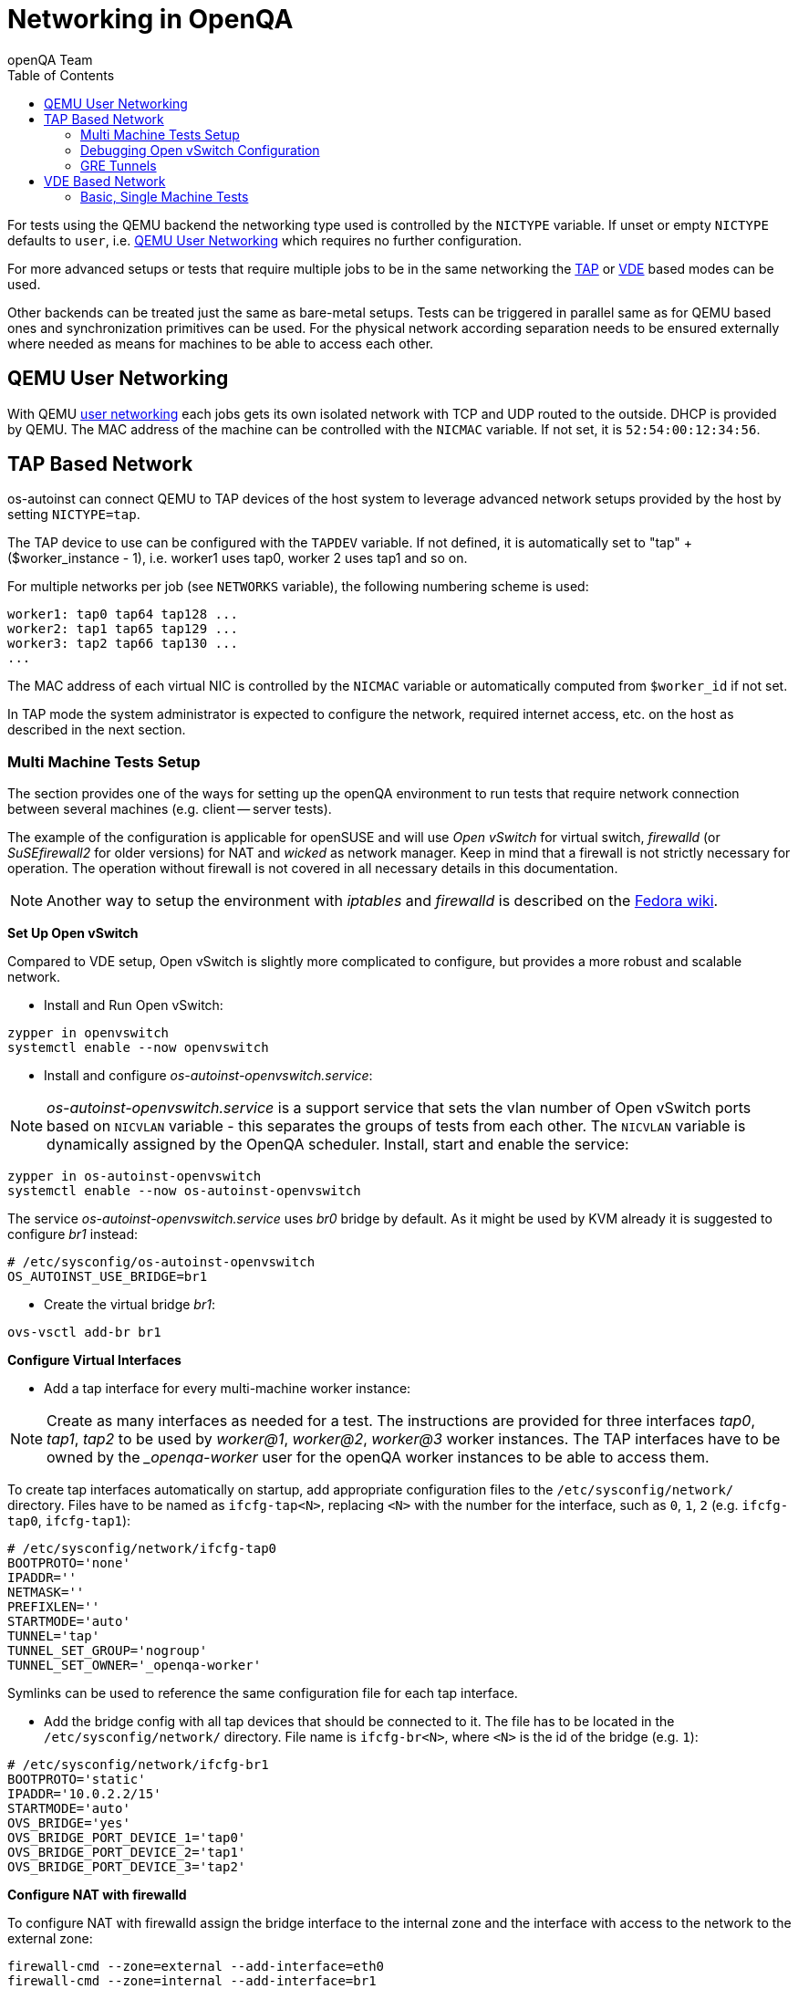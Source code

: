
[[networking]]
= Networking in OpenQA
:toc: left
:toclevels: 6
:author: openQA Team

For tests using the QEMU backend the networking type used is controlled by the
`NICTYPE` variable. If unset or empty `NICTYPE` defaults to `user`, i.e.
<<QEMU User Networking>> which requires no further configuration.

For more advanced setups or tests that require multiple jobs to be in the same
networking the <<TAP based network,TAP>> or <<VDE Based Network,VDE>> based
modes can be used.

Other backends can be treated just the same as bare-metal setups. Tests can be
triggered in parallel same as for QEMU based ones and synchronization
primitives can be used. For the physical network according separation needs to
be ensured externally where needed as means for machines to be able to access
each other.

== QEMU User Networking
:qemu-user-networking: http://wiki.qemu.org/Documentation/Networking#User_Networking_.28SLIRP.29[user networking]

With QEMU {qemu-user-networking} each jobs gets its own isolated network with
TCP and UDP routed to the outside. DHCP is provided by QEMU. The MAC address of
the machine can be controlled with the `NICMAC` variable. If not set, it is
`52:54:00:12:34:56`.

== TAP Based Network

os-autoinst can connect QEMU to TAP devices of the host system to
leverage advanced network setups provided by the host by setting `NICTYPE=tap`.

The TAP device to use can be configured with the `TAPDEV` variable. If not
defined, it is automatically set to "tap" + ($worker_instance - 1), i.e.
worker1 uses tap0, worker 2 uses tap1 and so on.

For multiple networks per job (see `NETWORKS` variable), the following numbering
scheme is used:

[source,sh]
----
worker1: tap0 tap64 tap128 ...
worker2: tap1 tap65 tap129 ...
worker3: tap2 tap66 tap130 ...
...
----

The MAC address of each virtual NIC is controlled by the `NICMAC` variable or
automatically computed from `$worker_id` if not set.

In TAP mode the system administrator is expected to configure the network,
required internet access, etc. on the host as described in the next section.


=== Multi Machine Tests Setup

The section provides one of the ways for setting up the openQA environment to
run tests that require network connection between several machines (e.g.
client -- server tests).

The example of the configuration is applicable for openSUSE and will use _Open
vSwitch_ for virtual switch, _firewalld_ (or _SuSEfirewall2_ for older
versions) for NAT and _wicked_ as network manager. Keep in mind that a
firewall is not strictly necessary for operation. The operation without
firewall is not covered in all necessary details in this documentation.

NOTE: Another way to setup the environment with _iptables_ and _firewalld_ is described
on the link:https://fedoraproject.org/wiki/OpenQA_advanced_network_guide[Fedora wiki].

*Set Up Open vSwitch*

Compared to VDE setup, Open vSwitch is slightly more complicated to configure,
but provides a more robust and scalable network.

* Install and Run Open vSwitch:

[source,sh]
----
zypper in openvswitch
systemctl enable --now openvswitch
----

*  Install and configure _os-autoinst-openvswitch.service_:

NOTE: _os-autoinst-openvswitch.service_ is a support service that sets the
vlan number of Open vSwitch ports based on `NICVLAN` variable - this separates
the groups of tests from each other. The `NICVLAN` variable is dynamically
assigned by the OpenQA scheduler. Install, start and enable the service:

[source,sh]
----
zypper in os-autoinst-openvswitch
systemctl enable --now os-autoinst-openvswitch
----

The service _os-autoinst-openvswitch.service_ uses _br0_ bridge by default.
As it might be used by KVM already it is suggested to configure _br1_ instead:

[source,sh]
----
# /etc/sysconfig/os-autoinst-openvswitch
OS_AUTOINST_USE_BRIDGE=br1
----

* Create the virtual bridge _br1_:
[source,sh]
----
ovs-vsctl add-br br1
----

*Configure Virtual Interfaces*

* Add a tap interface for every multi-machine worker instance:

NOTE: Create as many interfaces as needed for a test. The instructions are
provided for three interfaces _tap0_, _tap1_, _tap2_ to be used by _worker@1_,
_worker@2_, _worker@3_ worker instances. The TAP interfaces have to be owned
by the __openqa-worker_ user for the openQA worker instances to be able to
access them.

To create tap interfaces automatically on startup, add appropriate configuration files to the
`/etc/sysconfig/network/` directory. Files have to be named as `ifcfg-tap<N>`, replacing `<N>`
with the number for the interface, such as `0`, `1`, `2` (e.g. `ifcfg-tap0`,
`ifcfg-tap1`):

[source,sh]
----
# /etc/sysconfig/network/ifcfg-tap0
BOOTPROTO='none'
IPADDR=''
NETMASK=''
PREFIXLEN=''
STARTMODE='auto'
TUNNEL='tap'
TUNNEL_SET_GROUP='nogroup'
TUNNEL_SET_OWNER='_openqa-worker'
----

Symlinks can be used to reference the same configuration file for each tap
interface.

* Add the bridge config with all tap devices that should be connected to it.
  The file has to be located in the `/etc/sysconfig/network/` directory. File
  name is `ifcfg-br<N>`, where `<N>` is the id of the bridge (e.g. `1`):

[source,sh]
----
# /etc/sysconfig/network/ifcfg-br1
BOOTPROTO='static'
IPADDR='10.0.2.2/15'
STARTMODE='auto'
OVS_BRIDGE='yes'
OVS_BRIDGE_PORT_DEVICE_1='tap0'
OVS_BRIDGE_PORT_DEVICE_2='tap1'
OVS_BRIDGE_PORT_DEVICE_3='tap2'
----

*Configure NAT with firewalld*

To configure NAT with firewalld assign the bridge interface to the internal zone
and the interface with access to the network to the external zone:

[source,sh]
----
firewall-cmd --zone=external --add-interface=eth0
firewall-cmd --zone=internal --add-interface=br1
----

To enable the virtual machines used by openQA to fully access the external
network masquerading needs to be enabled on all involved zones:

[source,sh]
----
firewall-cmd --zone=external --add-masquerade
firewall-cmd --zone=internal --add-masquerade
----

IP forwarding is enabled automatically if masquerading is enabled:

[source,sh]
----
grep 1 /proc/sys/net/ipv4/ip_forward
1
----

In case the interface is in a trusted network it is possible to accept
connections by default by changing the zone target:

[source,sh]
----
firewall-cmd --zone=external --set-target=ACCEPT
----

Alternatively, you can assign the interface to the `trusted` zone. Make sure
to enable masquerading for the `trusted` zone as well in this case.

If you are happy with the changes make them persistent:

[source,sh]
----
firewall-cmd --runtime-to-permanent
----

If you do not currently have the firewalld service running, you can instead
use the `firewall-offline-cmd` command for the configuration. In this case
start the firewall and enable the service to run on system startup:

[source,sh]
----
systemctl enable --now firewalld
----

Also, the `firewall-config` GUI tool for firewalld can be used for configuration.

*For older versions of openSUSE/SLE: Configure NAT with SuSEfirewall2*

The IP 10.0.2.2 can be also served as a gateway to access the outside network.
For this, NAT between _br1_ and _eth0_ must be configured with SuSEfirewall2
or iptables:

[source,sh]
----
# /etc/sysconfig/SuSEfirewall2
FW_DEV_INT="br1"
FW_ROUTE="yes"
FW_MASQUERADE="yes"
----

Start SuSEfirewall2 and enable the service to start on system startup:

[source,sh]
----
systemctl enable --now SuSEfirewall2
----


*Configure OpenQA Worker Instances*

* Allow worker intstances to run multi-machine jobs:

[source,sh]
----
# /etc/openqa/workers.ini
[global]
WORKER_CLASS = qemu_x86_64,tap
----

NOTE: The number of tap devices should correspond to the number of the running
worker instances. For example, if you have set up 3 tap devices, the same
number of worker instances should be configured.

* Enable worker instances to be started on system boot:

[source,sh]
----
systemctl enable openqa-worker@1
systemctl enable openqa-worker@2
systemctl enable openqa-worker@3
----

*Grant CAP_NET_ADMIN Capabilities to QEMU*

In order to let QEMU create TAP devices on demand it is required to set
CAP_NET_ADMIN capability on QEMU binary file:

[source,sh]
----
zypper in libcap-progs
setcap CAP_NET_ADMIN=ep /usr/bin/qemu-system-x86_64
----

*Configure network interfaces*

* Check the configuration for the _eth0_ interface:

IMPORTANT: Ensure, that _eth0_ interface is configured in
`/etc/sysconfig/network/ifcfg-eth0`. Otherwise, wicked will not be able to
bring up the interface on start and the host will loose network connection:

[source,sh]
----
# /etc/sysconfig/network/ifcfg-eth0
BOOTPROTO='dhcp'
BROADCAST=''
ETHTOOL_OPTIONS=''
IPADDR=''
MTU=''
NAME=''
NETMASK=''
REMOTE_IPADDR=''
STARTMODE='auto'
DHCLIENT_SET_DEFAULT_ROUTE='yes'
----

* Pros of wicked over NetworkManager:

** Proper IPv6 support
** openvswitch/vlan/bonding/bridge support - wicked can manage your advanced configuration transparently without the need of extra tools
** Backwards compatible with ifup scripts

* Check the network service currently being used:

[source,sh]
----
systemctl show -p Id network.service
----

If the result is different from `Id=wicked.service` (e.g.
`NetworkManager.service`), stop the network service:

[source,sh]
----
systemctl disable --now network.service
----

* Then switch to wicked and start the service:

[source,sh]
----
systemctl enable --force wicked
systemctl start wicked
----

* Bring up the _br1_ interface:

[source,sh]
----
wicked ifup br1
----

* Reboot

NOTE: It is also possible to switch the network configuration using YaST.

=== Debugging Open vSwitch Configuration

Boot sequence with wicked (version 0.6.23 and newer):

1. openvswitch (as above)
2. wicked - creates the bridge `br1` and tap devices, adds tap devices to the bridge,
3. firewalld (or SuSEfirewall2 in older setups)
4. os-autoinst-openvswitch - installs openflow rules, handles vlan assignment


The configuration and operation can be checked with the following commands:

[source,sh]
----
ovs-vsctl show # shows the bridge br1, the tap devices are assigned to it
ovs-ofctl dump-flows br1 # shows the rules installed by os-autoinst-openvswitch in table=0
----

When everything is ok and the machines are able to communicate, the ovs-vsctl
should show something like the following:

[source,sh]
----
Bridge "br0"
    Port "br0"
        Interface "br0"
            type: internal
    Port "tap0"
        Interface "tap0"
    Port "tap1"
        tag: 1
        Interface "tap1"
    Port "tap2"
        tag: 1
        Interface "tap2"
  ovs_version: "2.11.1"
----

NOTE: Notice the tag numbers are assigned to tap1 and tap2. They should have
the same number.

NOTE: If the balance of the tap devices is wrong in the workers.ini the tag
cannot be assigned and the communication will be broken.

Check the flow of packets over the network:

* packets from tapX to br1 create additional rules in table=1
* packets from br1 to tapX increase packet counts in table=1
* empty output indicates a problem with os-autoinst-openvswitch service
* zero packet count or missing rules in table=1 indicate problem with tap devices

[source,sh]
----
iptables -L -v
----

As long as the SUT has access to external network, there should be a non-zero
packet count in the forward chain between the br1 and external interface.

=== GRE Tunnels

By default all multi-machine workers have to be on single physical machine.
You can join multiple physical machines and its ovs bridges together by a GRE
tunnel.

If the workers with TAP capability are spread across multiple hosts, the
network must be connected. See Open vSwitch
http://openvswitch.org/support/config-cookbooks/port-tunneling/[documentation]
for details.


Create a gre_tunnel_preup script (change the `remote_ip` value correspondingly
on both hosts):

[source,sh]
----
# /etc/wicked/scripts/gre_tunnel_preup.sh
#!/bin/sh
action="$1"
bridge="$2"
ovs-vsctl set bridge $bridge stp_enable=true
ovs-vsctl --may-exist add-port $bridge gre1 -- set interface gre1 type=gre options:remote_ip=<IP address of other host>
----

And call it by PRE_UP_SCRIPT="wicked:gre_tunnel_preup.sh" entry:

[source,sh]
----
# /etc/sysconfig/network/ifcfg-br1
<..>
PRE_UP_SCRIPT="wicked:gre_tunnel_preup.sh"
----

Allow GRE in older setups still using SuSEfirewall2:

[source,sh]
----
# /etc/sysconfig/SuSEfirewall2
FW_SERVICES_EXT_IP="GRE"
FW_SERVICES_EXT_TCP="1723"
----

NOTE: When using GRE tunnels keep in mind that virtual machines inside the ovs
bridges have to use MTU=1458 for their physical interfaces (eth0, eth1). If
you are using support_server/setup.pm the MTU will be set automatically to
that value on support_server itself and it does MTU advertisement for DHCP
clients as well.


== VDE Based Network

Virtual Distributed Ethernet provides a software switch that runs in
user space. It allows to connect several QEMU instances without
affecting the system's network configuration.

The openQA workers need a vde_switch instance running. The workers
reconfigure the switch as needed by the job.

=== Basic, Single Machine Tests

To start with a basic configuration like QEMU user mode networking,
create a machine with the following settings:

- `VDE_SOCKETDIR=/run/openqa`
- `NICTYPE=vde`
- `NICVLAN=0`

Start the switch and user mode networking:

[source,sh]
----
systemctl enable --now openqa-vde_switch
systemctl enable --now openqa-slirpvde
----

With this setting all jobs on the same host would be in the same network and
share the same SLIRP instance.
